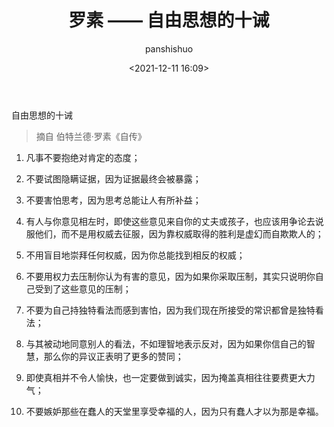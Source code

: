 #+title: 罗素 —— 自由思想的十诫
#+AUTHOR: panshishuo
#+date: <2021-12-11 16:09>

***** 自由思想的十诫
#+BEGIN_QUOTE
摘自 伯特兰德·罗素《自传》
#+END_QUOTE

1. 凡事不要抱绝对肯定的态度；

2. 不要试图隐瞒证据，因为证据最终会被暴露；

3. 不要害怕思考，因为思考总能让人有所补益；

4. 有人与你意见相左时，即使这些意见来自你的丈夫或孩子，也应该用争论去说服他们，而不是用权威去征服，因为靠权威取得的胜利是虚幻而自欺欺人的；

5. 不用盲目地崇拜任何权威，因为你总能找到相反的权威；

6. 不要用权力去压制你认为有害的意见，因为如果你采取压制，其实只说明你自己受到了这些意见的压制；

7. 不要为自己持独特看法而感到害怕，因为我们现在所接受的常识都曾是独特看法；

8. 与其被动地同意别人的看法，不如理智地表示反对，因为如果你信自己的智慧，那么你的异议正表明了更多的赞同；

9. 即使真相并不令人愉快，也一定要做到诚实，因为掩盖真相往往要费更大力气；

10. 不要嫉妒那些在蠢人的天堂里享受幸福的人，因为只有蠢人才以为那是幸福。
